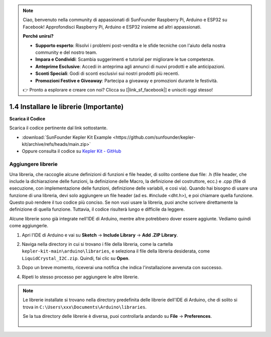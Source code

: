 .. note::

    Ciao, benvenuto nella community di appassionati di SunFounder Raspberry Pi, Arduino e ESP32 su Facebook! Approfondisci Raspberry Pi, Arduino e ESP32 insieme ad altri appassionati.

    **Perché unirsi?**

    - **Supporto esperto**: Risolvi i problemi post-vendita e le sfide tecniche con l'aiuto della nostra community e del nostro team.
    - **Impara e Condividi**: Scambia suggerimenti e tutorial per migliorare le tue competenze.
    - **Anteprime Esclusive**: Accedi in anteprima agli annunci di nuovi prodotti e alle anticipazioni.
    - **Sconti Speciali**: Godi di sconti esclusivi sui nostri prodotti più recenti.
    - **Promozioni Festive e Giveaway**: Partecipa a giveaway e promozioni durante le festività.

    👉 Pronto a esplorare e creare con noi? Clicca su [|link_sf_facebook|] e unisciti oggi stesso!


1.4 Installare le librerie (Importante)
===========================================

**Scarica il Codice**

Scarica il codice pertinente dal link sottostante.

* :download:`SunFounder Kepler Kit Example <https://github.com/sunfounder/kepler-kit/archive/refs/heads/main.zip>`

* Oppure consulta il codice su `Kepler Kit - GitHub <https://github.com/sunfounder/kepler-kit>`_

.. _add_libraries_ar:

Aggiungere librerie
------------------------
Una libreria, che raccoglie alcune definizioni di funzioni e file header, di solito
contiene due file: .h (file header, che include la dichiarazione delle funzioni, la 
definizione delle Macro, la definizione del costruttore, ecc.) e .cpp (file di esecuzione, 
con implementazione delle funzioni, definizione delle variabili, e così via). Quando hai bisogno
di usare una funzione di una libreria, devi solo aggiungere un file header
(ad es. #include <dht.h>), e poi chiamare quella funzione. Questo può rendere il tuo
codice più conciso. Se non vuoi usare la libreria, puoi anche
scrivere direttamente la definizione di quella funzione. Tuttavia, il codice
risulterà lungo e difficile da leggere.

Alcune librerie sono già integrate nell'IDE di Arduino, mentre altre
potrebbero dover essere aggiunte. Vediamo quindi come aggiungerle.


#. Apri l'IDE di Arduino e vai su **Sketch** -> **Include Library** -> **Add .ZIP Library**.

   .. image:: img/a2dp_add_zip.png

#. Naviga nella directory in cui si trovano i file della libreria, come la cartella ``kepler-kit-main\arduino\libraries``, e seleziona il file della libreria desiderata, come ``LiquidCrystal_I2C.zip``. Quindi, fai clic su **Open**.

   .. image:: img/a2dp_choose.png

#. Dopo un breve momento, riceverai una notifica che indica l'installazione avvenuta con successo.

   .. image:: img/a2dp_success.png

#. Ripeti lo stesso processo per aggiungere le altre librerie.


.. note::

   Le librerie installate si trovano nella directory predefinita delle librerie dell'IDE di Arduino, che di solito si trova in ``C:\Users\xxx\Documents\Arduino\libraries``.

   Se la tua directory delle librerie è diversa, puoi controllarla andando su **File** -> **Preferences**.

      .. image:: img/install_lib1.png
